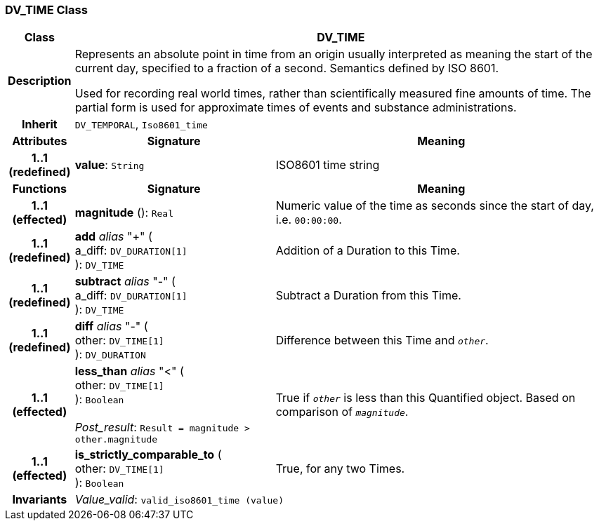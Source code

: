 === DV_TIME Class

[cols="^1,3,5"]
|===
h|*Class*
2+^h|*DV_TIME*

h|*Description*
2+a|Represents an absolute point in time from an origin usually interpreted as meaning the start of the current day, specified to a fraction of a second. Semantics defined by ISO 8601.

Used for recording real world times, rather than scientifically measured fine amounts of time. The partial form is used for approximate times of events and substance administrations.

h|*Inherit*
2+|`DV_TEMPORAL`, `Iso8601_time`

h|*Attributes*
^h|*Signature*
^h|*Meaning*

h|*1..1 +
(redefined)*
|*value*: `String`
a|ISO8601 time string
h|*Functions*
^h|*Signature*
^h|*Meaning*

h|*1..1 +
(effected)*
|*magnitude* (): `Real`
a|Numeric value of the time as seconds since the start of day, i.e. `00:00:00`.

h|*1..1 +
(redefined)*
|*add* _alias_ "+" ( +
a_diff: `DV_DURATION[1]` +
): `DV_TIME`
a|Addition of a Duration to this Time.

h|*1..1 +
(redefined)*
|*subtract* _alias_ "-" ( +
a_diff: `DV_DURATION[1]` +
): `DV_TIME`
a|Subtract a Duration from this Time.

h|*1..1 +
(redefined)*
|*diff* _alias_ "-" ( +
other: `DV_TIME[1]` +
): `DV_DURATION`
a|Difference between this Time and `_other_`.

h|*1..1 +
(effected)*
|*less_than* _alias_ "<" ( +
other: `DV_TIME[1]` +
): `Boolean` +
 +
_Post_result_: `Result = magnitude > other.magnitude`
a|True if `_other_` is less than this Quantified object. Based on comparison of `_magnitude_`.

h|*1..1 +
(effected)*
|*is_strictly_comparable_to* ( +
other: `DV_TIME[1]` +
): `Boolean`
a|True, for any two Times.

h|*Invariants*
2+a|_Value_valid_: `valid_iso8601_time (value)`
|===
